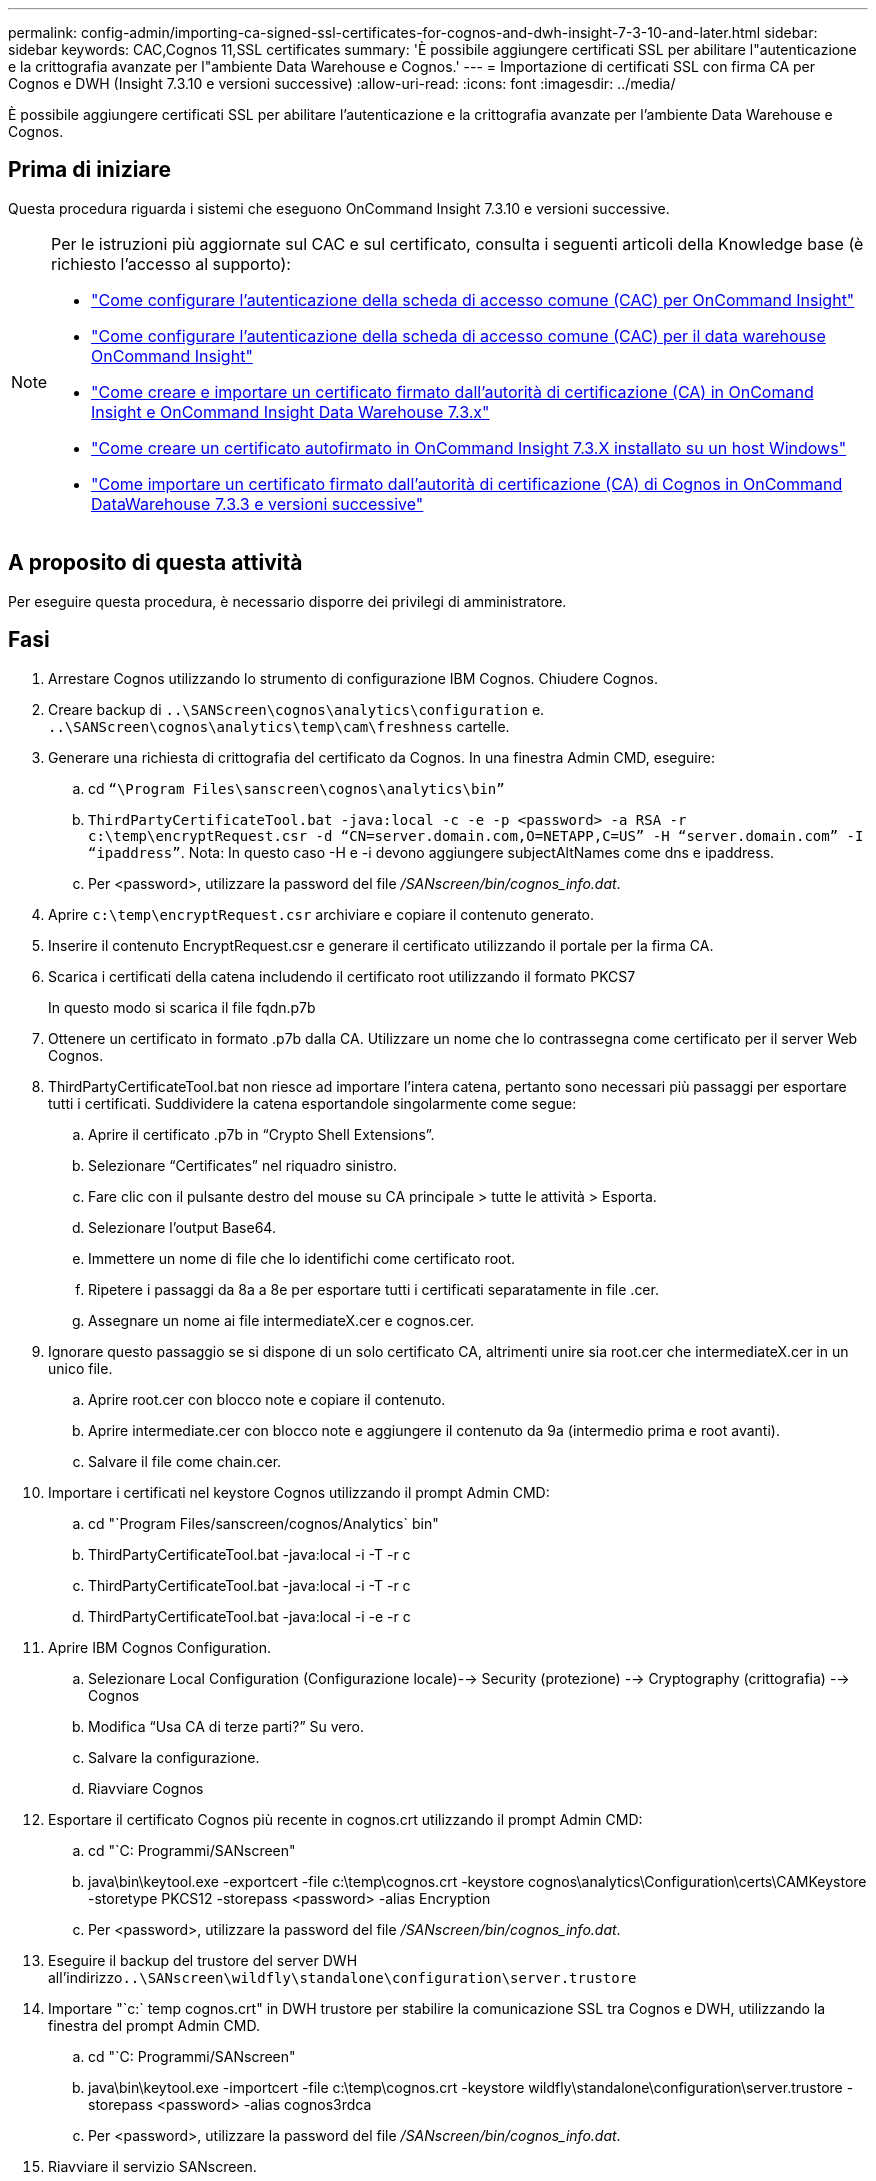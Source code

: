 ---
permalink: config-admin/importing-ca-signed-ssl-certificates-for-cognos-and-dwh-insight-7-3-10-and-later.html 
sidebar: sidebar 
keywords: CAC,Cognos 11,SSL certificates 
summary: 'È possibile aggiungere certificati SSL per abilitare l"autenticazione e la crittografia avanzate per l"ambiente Data Warehouse e Cognos.' 
---
= Importazione di certificati SSL con firma CA per Cognos e DWH (Insight 7.3.10 e versioni successive)
:allow-uri-read: 
:icons: font
:imagesdir: ../media/


[role="lead"]
È possibile aggiungere certificati SSL per abilitare l'autenticazione e la crittografia avanzate per l'ambiente Data Warehouse e Cognos.



== Prima di iniziare

Questa procedura riguarda i sistemi che eseguono OnCommand Insight 7.3.10 e versioni successive.

[NOTE]
====
Per le istruzioni più aggiornate sul CAC e sul certificato, consulta i seguenti articoli della Knowledge base (è richiesto l'accesso al supporto):

* https://kb.netapp.com/Advice_and_Troubleshooting/Data_Infrastructure_Management/OnCommand_Suite/How_to_configure_Common_Access_Card_(CAC)_authentication_for_NetApp_OnCommand_Insight["Come configurare l'autenticazione della scheda di accesso comune (CAC) per OnCommand Insight"]
* https://kb.netapp.com/Advice_and_Troubleshooting/Data_Infrastructure_Management/OnCommand_Suite/How_to_configure_Common_Access_Card_(CAC)_authentication_for_NetApp_OnCommand_Insight_DataWarehouse["Come configurare l'autenticazione della scheda di accesso comune (CAC) per il data warehouse OnCommand Insight"]
* https://kb.netapp.com/Advice_and_Troubleshooting/Data_Infrastructure_Management/OnCommand_Suite/How_to_create_and_import_a_Certificate_Authority_(CA)_signed_certificate_into_OCI_and_DWH_7.3.X["Come creare e importare un certificato firmato dall'autorità di certificazione (CA) in OnComand Insight e OnCommand Insight Data Warehouse 7.3.x"]
* https://kb.netapp.com/Advice_and_Troubleshooting/Data_Infrastructure_Management/OnCommand_Suite/How_to_create_a_Self_Signed_Certificate_within_OnCommand_Insight_7.3.X_installed_on_a_Windows_Host["Come creare un certificato autofirmato in OnCommand Insight 7.3.X installato su un host Windows"]
* https://kb.netapp.com/Advice_and_Troubleshooting/Data_Infrastructure_Management/OnCommand_Suite/How_to_import_a_Cognos_Certificate_Authority_(CA)_signed_certificate_into_DWH_7.3.3_and_later["Come importare un certificato firmato dall'autorità di certificazione (CA) di Cognos in OnCommand DataWarehouse 7.3.3 e versioni successive"]


====


== A proposito di questa attività

Per eseguire questa procedura, è necessario disporre dei privilegi di amministratore.



== Fasi

. Arrestare Cognos utilizzando lo strumento di configurazione IBM Cognos. Chiudere Cognos.
. Creare backup di `..\SANScreen\cognos\analytics\configuration` e. `..\SANScreen\cognos\analytics\temp\cam\freshness` cartelle.
. Generare una richiesta di crittografia del certificato da Cognos. In una finestra Admin CMD, eseguire:
+
.. cd `“\Program Files\sanscreen\cognos\analytics\bin”`
.. `ThirdPartyCertificateTool.bat -java:local -c -e -p <password> -a RSA -r c:\temp\encryptRequest.csr -d “CN=server.domain.com,O=NETAPP,C=US” -H “server.domain.com” -I “ipaddress”`. Nota: In questo caso -H e -i devono aggiungere subjectAltNames come dns e ipaddress.
.. Per <password>, utilizzare la password del file _/SANscreen/bin/cognos_info.dat_.


. Aprire `c:\temp\encryptRequest.csr` archiviare e copiare il contenuto generato.
. Inserire il contenuto EncryptRequest.csr e generare il certificato utilizzando il portale per la firma CA.
. Scarica i certificati della catena includendo il certificato root utilizzando il formato PKCS7
+
In questo modo si scarica il file fqdn.p7b

. Ottenere un certificato in formato .p7b dalla CA. Utilizzare un nome che lo contrassegna come certificato per il server Web Cognos.
. ThirdPartyCertificateTool.bat non riesce ad importare l'intera catena, pertanto sono necessari più passaggi per esportare tutti i certificati. Suddividere la catena esportandole singolarmente come segue:
+
.. Aprire il certificato .p7b in "`Crypto Shell Extensions`".
.. Selezionare "`Certificates`" nel riquadro sinistro.
.. Fare clic con il pulsante destro del mouse su CA principale > tutte le attività > Esporta.
.. Selezionare l'output Base64.
.. Immettere un nome di file che lo identifichi come certificato root.
.. Ripetere i passaggi da 8a a 8e per esportare tutti i certificati separatamente in file .cer.
.. Assegnare un nome ai file intermediateX.cer e cognos.cer.


. Ignorare questo passaggio se si dispone di un solo certificato CA, altrimenti unire sia root.cer che intermediateX.cer in un unico file.
+
.. Aprire root.cer con blocco note e copiare il contenuto.
.. Aprire intermediate.cer con blocco note e aggiungere il contenuto da 9a (intermedio prima e root avanti).
.. Salvare il file come chain.cer.


. Importare i certificati nel keystore Cognos utilizzando il prompt Admin CMD:
+
.. cd "`Program Files/sanscreen/cognos/Analytics` bin"
.. ThirdPartyCertificateTool.bat -java:local -i -T -r c
.. ThirdPartyCertificateTool.bat -java:local -i -T -r c
.. ThirdPartyCertificateTool.bat -java:local -i -e -r c


. Aprire IBM Cognos Configuration.
+
.. Selezionare Local Configuration (Configurazione locale)--> Security (protezione) --> Cryptography (crittografia) --> Cognos
.. Modifica "`Usa CA di terze parti?`" Su vero.
.. Salvare la configurazione.
.. Riavviare Cognos


. Esportare il certificato Cognos più recente in cognos.crt utilizzando il prompt Admin CMD:
+
.. cd "`C: Programmi/SANscreen"
.. java\bin\keytool.exe -exportcert -file c:\temp\cognos.crt -keystore cognos\analytics\Configuration\certs\CAMKeystore -storetype PKCS12 -storepass <password> -alias Encryption
.. Per <password>, utilizzare la password del file _/SANscreen/bin/cognos_info.dat_.


. Eseguire il backup del trustore del server DWH all'indirizzo``..\SANscreen\wildfly\standalone\configuration\server.trustore``
. Importare "`c:` temp cognos.crt" in DWH trustore per stabilire la comunicazione SSL tra Cognos e DWH, utilizzando la finestra del prompt Admin CMD.
+
.. cd "`C: Programmi/SANscreen"
.. java\bin\keytool.exe -importcert -file c:\temp\cognos.crt -keystore wildfly\standalone\configuration\server.trustore -storepass <password> -alias cognos3rdca
.. Per <password>, utilizzare la password del file _/SANscreen/bin/cognos_info.dat_.


. Riavviare il servizio SANscreen.
. Eseguire un backup di DWH per assicurarsi che DWH comunichi con Cognos.
. I seguenti passaggi devono essere eseguiti anche quando viene modificato solo il "`sSL certificate`" e i certificati Cognos predefiniti rimangono invariati. In caso contrario, Cognos potrebbe lamentarsi del nuovo certificato SANscreen o non essere in grado di creare un backup DWH.
+
.. `cd “%SANSCREEN_HOME%cognos\analytics\bin\”`
.. `“%SANSCREEN_HOME%java64\bin\keytool.exe” -exportcert -file “c:\temp\sanscreen.cer” -keystore “%SANSCREEN_HOME%wildfly\standalone\configuration\server.keystore” -storepass <password> -alias “ssl certificate”`
.. `ThirdPartyCertificateTool.bat -java:local -i -T -r “c:\temp\sanscreen.cer”`


+
In genere, questi passaggi vengono eseguiti nell'ambito del processo di importazione dei certificati Cognos descritto in https://kb.netapp.com/Advice_and_Troubleshooting/Data_Infrastructure_Management/OnCommand_Suite/How_to_import_a_Cognos_Certificate_Authority_(CA)_signed_certificate_into_DWH_7.3.3_and_later["Come importare un certificato firmato dall'autorità di certificazione (CA) di Cognos in OnCommand DataWarehouse 7.3.3 e versioni successive"]


